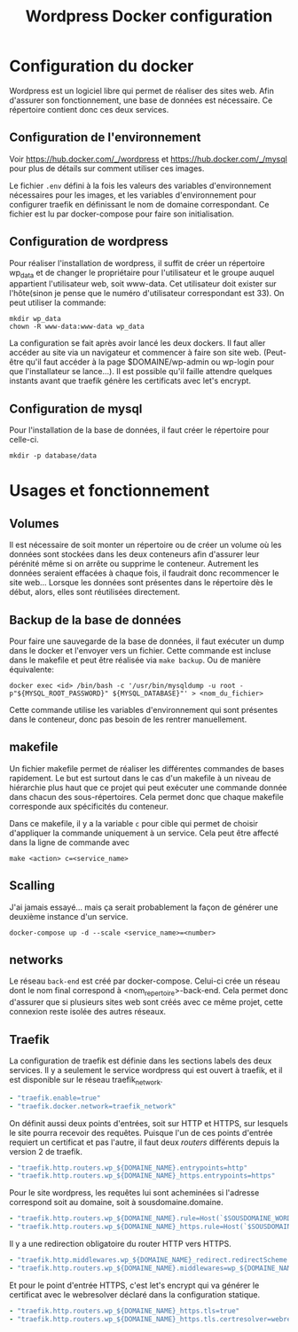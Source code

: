 #+TITLE:   Wordpress Docker configuration

* Configuration du docker
Wordpress est un logiciel libre qui permet de réaliser des sites web. Afin d'assurer son fonctionnement, une base de données est nécessaire. Ce répertoire contient donc ces deux services. 
** Configuration de l'environnement
Voir [[https://hub.docker.com/_/wordpress]] et [[https://hub.docker.com/_/mysql]] pour plus de détails sur comment utiliser ces images. 

Le fichier ~.env~ défini à la fois les valeurs des variables d'environnement nécessaires pour les images, et les variables d'environnement pour configurer traefik en définissant le nom de domaine correspondant. Ce fichier est lu par docker-compose pour faire son initialisation.
** Configuration de wordpress
Pour réaliser l'installation de wordpress, il suffit de créer un répertoire wp_data et de changer le propriétaire pour l'utilisateur et le groupe auquel appartient l'utilisateur web, soit www-data. Cet utilisateur doit exister sur l'hôte(sinon je pense que le numéro d'utilisateur correspondant est 33). On peut utiliser la commande:
#+begin_src 
mkdir wp_data
chown -R www-data:www-data wp_data
#+end_src
La configuration se fait après avoir lancé les deux dockers. Il faut aller accéder au site via un navigateur et commencer à faire son site web. (Peut-être qu'il faut accéder à la page $DOMAINE/wp-admin ou wp-login pour que l'installateur se lance...). Il est possible qu'il faille attendre quelques instants avant que traefik génère les certificats avec let's encrypt.
** Configuration de mysql
Pour l'installation de la base de données, il faut créer le répertoire pour celle-ci.
#+begin_src 
mkdir -p database/data
#+end_src
* Usages et fonctionnement
** Volumes
Il est nécessaire de soit monter un répertoire ou de créer un volume où les données sont stockées dans les deux conteneurs afin d'assurer leur pérénité même si on arrête ou supprime le conteneur. Autrement les données seraient effacées à chaque fois, il faudrait donc recommencer le site web... Lorsque les données sont présentes dans le répertoire dès le début, alors, elles sont réutilisées directement.
** Backup de la base de données
Pour faire une sauvegarde de la base de données, il faut exécuter un dump dans le docker et l'envoyer vers un fichier. Cette commande est incluse dans le makefile et peut être réalisée via ~make backup~. Ou de manière équivalente:
#+begin_src 
docker exec <id> /bin/bash -c '/usr/bin/mysqldump -u root -p"${MYSQL_ROOT_PASSWORD}" ${MYSQL_DATABASE}"' > <nom_du_fichier>
#+end_src
Cette commande utilise les variables d'environnement qui sont présentes dans le conteneur, donc pas besoin de les rentrer manuellement.
** makefile
Un fichier makefile permet de réaliser les différentes commandes de bases rapidement. Le but est surtout dans le cas d'un makefile à un niveau de hiérarchie plus haut que ce projet qui peut exécuter une commande donnée dans chacun des sous-répertoires. Cela permet donc que chaque makefile corresponde aux spécificités du conteneur. 

Dans ce makefile, il y a la variable ~c~ pour cible qui permet de choisir d'appliquer la commande uniquement à un service. Cela peut être affecté dans la ligne de commande avec
#+begin_src 
make <action> c=<service_name>
#+end_src
** Scalling
J'ai jamais essayé... mais ça serait probablement la façon de générer une deuxième instance d'un service.
#+begin_src 
docker-compose up -d --scale <service_name>=<number>
#+end_src
** networks
Le réseau ~back-end~ est créé par docker-compose. Celui-ci crée un réseau dont le nom final correspond à <nom_repertoire>-back-end. Cela permet donc d'assurer que si plusieurs sites web sont créés avec ce même projet, cette connexion reste isolée des autres réseaux.
** Traefik
La configuration de traefik est définie dans les sections labels des deux services. Il y a seulement le service wordpress qui est ouvert à traefik, et il est disponible sur le réseau traefik_network.
#+begin_src yaml
- "traefik.enable=true"
- "traefik.docker.network=traefik_network"
#+end_src
On définit aussi deux points d'entrées, soit sur HTTP et HTTPS, sur lesquels le site pourra recevoir des requêtes. Puisque l'un de ces points d'entrée requiert un certificat et pas l'autre, il faut deux /routers/ différents depuis la version 2 de traefik.
#+begin_src yaml
- "traefik.http.routers.wp_${DOMAINE_NAME}.entrypoints=http"
- "traefik.http.routers.wp_${DOMAINE_NAME}_https.entrypoints=https"
#+end_src
Pour le site wordpress, les requêtes lui sont acheminées si l'adresse correspond soit au domaine, soit à sousdomaine.domaine. 
#+begin_src yaml
- "traefik.http.routers.wp_${DOMAINE_NAME}.rule=Host(`$SOUSDOMAINE_WORDPRESS.$DOMAINE`,`$DOMAINE`)"
- "traefik.http.routers.wp_${DOMAINE_NAME}_https.rule=Host(`$SOUSDOMAINE_WORDPRESS.$DOMAINE`,`$DOMAINE`)"
#+end_src
Il y a une redirection obligatoire du router HTTP vers HTTPS.
#+begin_src yaml
- "traefik.http.middlewares.wp_${DOMAINE_NAME}_redirect.redirectScheme.scheme=https"
- "traefik.http.routers.wp_${DOMAINE_NAME}.middlewares=wp_${DOMAINE_NAME}_redirect"
#+end_src
Et pour le point d'entrée HTTPS, c'est let's encrypt qui va générer le certificat avec le webresolver déclaré dans la configuration statique.
 #+begin_src yaml
- "traefik.http.routers.wp_${DOMAINE_NAME}_https.tls=true"
- "traefik.http.routers.wp_${DOMAINE_NAME}_https.tls.certresolver=webresolver"
 #+end_src 



